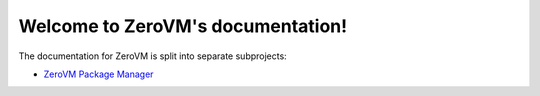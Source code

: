 .. ZeroVM documentation master file, created by
   sphinx-quickstart on Thu Mar 27 10:14:49 2014.
   You can adapt this file completely to your liking, but it should at least
   contain the root `toctree` directive.

Welcome to ZeroVM's documentation!
==================================

The documentation for ZeroVM is split into separate subprojects:

* `ZeroVM Package Manager </projects/zerovm-zpm/>`_
